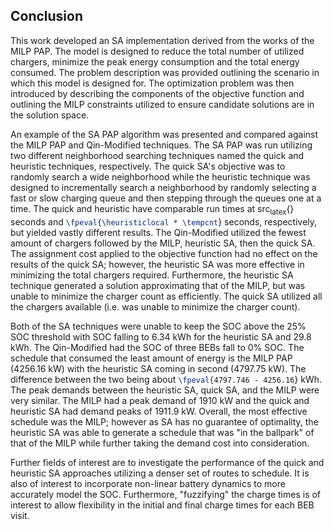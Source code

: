 ** Conclusion
:PROPERTIES:
:custom_id: sec:conclusion
:END:

This work developed an SA implementation derived from the works of the MILP PAP. The model is designed to reduce the
total number of utilized chargers, minimize the peak energy consumption and the total energy consumed. The problem
description was provided outlining the scenario in which this model is designed for. The optimization problem was then
introduced by describing the components of the objective function and outlining the MILP constraints utilized to ensure
candidate solutions are in the solution space.

An example of the SA PAP algorithm was presented and compared against the MILP PAP and Qin-Modified techniques. The SA
PAP was run utilizing two different neighborhood searching techniques named the quick and heuristic techniques,
respectively. The quick SA's objective was to randomly search a wide neighborhood while the heuristic technique was
designed to incrementally search a neighborhood by randomly selecting a fast or slow charging queue and then stepping
through the queues one at a time. The quick and heuristic have comparable run times at src_latex{\fpeval{\quicklocal *
\tempcnt}} seconds and src_latex{\fpeval{\heuristiclocal * \tempcnt}} seconds, respectively, but yielded vastly
different results. The Qin-Modified utilized the fewest amount of chargers followed by the MILP, heuristic SA, then the
quick SA. The assignment cost applied to the objective function had no effect on the results of the quick SA; however,
the heuristic SA was more effective in minimizing the total chargers required. Furthermore, the heuristic SA technique
generated a solution approximating that of the MILP, but was unable to minimize the charger count as efficiently. The
quick SA utilized all the chargers available (i.e. was unable to minimize the charger count).

Both of the SA techniques were unable to keep the SOC above the 25% SOC threshold with SOC falling to 6.34 kWh for the
heuristic SA and 29.8 kWh. The Qin-Modified had the SOC of three BEBs fall to 0% SOC. The schedule that consumed the
least amount of energy is the MILP PAP (4256.16 kW) with the heuristic SA coming in second (4797.75 kW). The difference
between the two being about src_latex{\fpeval{4797.746 - 4256.16}} kWh. The peak demands between the heuristic SA, quick
SA, and the MILP were very similar. The MILP had a peak demand of 1910 kW and the quick and heuristic SA had demand
peaks of 1911.9 kW. Overall, the most effective schedule was the MILP; however as SA has no guarantee of optimality, the
heuristic SA was able to generate a schedule that was "in the ballpark" of that of the MILP while further taking the
demand cost into consideration.

Further fields of interest are to investigate the performance of the quick and heuristic SA approaches utilizing a denser
set of routes to schedule. It is also of interest to incorporate non-linear battery dynamics to more accurately model
the SOC. Furthermore, "fuzzifying" the charge times is of interest to allow flexibility in the initial and final charge
times for each BEB visit.
